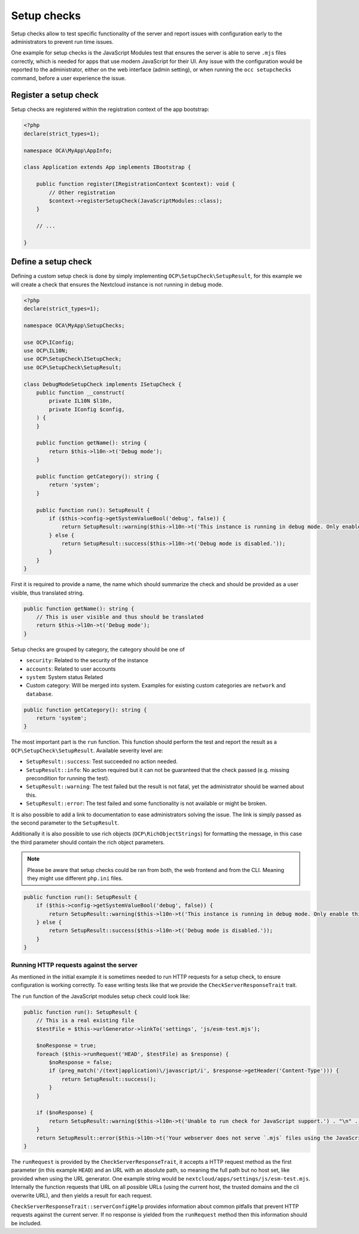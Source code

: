 .. _setup-checks:

============
Setup checks
============

Setup checks allow to test specific functionality of the server and report issues with configuration
early to the administrators to prevent run time issues.

One example for setup checks is the JavaScript Modules test that ensures the server is able to
serve ``.mjs`` files correctly, which is needed for apps that use modern JavaScript for their UI.
Any issue with the configuration would be reported to the administrator, either on the web interface (admin setting),
or when running the ``occ setupchecks`` command, before a user experience the issue.

Register a setup check
----------------------

Setup checks are registered within the registration context of the app bootstrap:

.. code-block:: php

    <?php
    declare(strict_types=1);

    namespace OCA\MyApp\AppInfo;

    class Application extends App implements IBootstrap {

        public function register(IRegistrationContext $context): void {
            // Other registration
            $context->registerSetupCheck(JavaScriptModules::class);
        }

        // ...

    }

Define a setup check
--------------------

Defining a custom setup check is done by simply implementing ``OCP\SetupCheck\SetupResult``,
for this example we will create a check that ensures the Nextcloud instance is not running in debug mode.

.. code-block:: php

    <?php
    declare(strict_types=1);

    namespace OCA\MyApp\SetupChecks;

    use OCP\IConfig;
    use OCP\IL10N;
    use OCP\SetupCheck\ISetupCheck;
    use OCP\SetupCheck\SetupResult;

    class DebugModeSetupCheck implements ISetupCheck {
        public function __construct(
            private IL10N $l10n,
            private IConfig $config,
        ) {
        }

        public function getName(): string {
            return $this->l10n->t('Debug mode');
        }

        public function getCategory(): string {
            return 'system';
        }

        public function run(): SetupResult {
            if ($this->config->getSystemValueBool('debug', false)) {
                return SetupResult::warning($this->l10n->t('This instance is running in debug mode. Only enable this for local development and not in production environments.'));
            } else {
                return SetupResult::success($this->l10n->t('Debug mode is disabled.'));
            }
        }
    }


First it is required to provide a name, the name which should summarize the check and should be provided as a user visible, thus translated string.

.. code-block:: php

    public function getName(): string {
        // This is user visible and thus should be translated
        return $this->l10n->t('Debug mode');
    }


Setup checks are grouped by category, the category should be one of

- ``security``: Related to the security of the instance
- ``accounts``: Related to user accounts
- ``system``: System status Related
- Custom category: Will be merged into system. Examples for existing custom categories are  ``network`` and ``database``.

.. code-block:: php

    public function getCategory(): string {
        return 'system';
    }


The most important part is the ``run`` function.
This function should perform the test and report the result as a ``OCP\SetupCheck\SetupResult``.
Available severity level are:

- ``SetupResult::success``: Test succeeded no action needed.
- ``SetupResult::info``: No action required but it can not be guaranteed that the check passed (e.g. missing precondition for running the test).
- ``SetupResult::warning``: The test failed but the result is not fatal, yet the administrator should be warned about this.
- ``SetupResult::error``: The test failed and some functionality is not available or might be broken.

It is also possible to add a link to documentation to ease administrators solving the issue.
The link is simply passed as the second parameter to the ``SetupResult``.

Additionally it is also possible to use rich objects (``OCP\RichObjectStrings``) for formatting the message,
in this case the third parameter should contain the rich object parameters.

.. note::
    Please be aware that setup checks could be ran from both,
    the web frontend and from the CLI. Meaning they might use different ``php.ini`` files.

.. code-block:: php

    public function run(): SetupResult {
        if ($this->config->getSystemValueBool('debug', false)) {
            return SetupResult::warning($this->l10n->t('This instance is running in debug mode. Only enable this for local development and not in production environments.'));
        } else {
            return SetupResult::success($this->l10n->t('Debug mode is disabled.'));
        }
    }


Running HTTP requests against the server
^^^^^^^^^^^^^^^^^^^^^^^^^^^^^^^^^^^^^^^^

As mentioned in the initial example it is sometimes needed to run HTTP requests
for a setup check, to ensure configuration is working correctly.
To ease writing tests like that we provide the ``CheckServerResponseTrait`` trait.

The ``run`` function of the JavaScript modules setup check could look like:

.. code-block:: php

    public function run(): SetupResult {
        // This is a real existing file
        $testFile = $this->urlGenerator->linkTo('settings', 'js/esm-test.mjs');

        $noResponse = true;
        foreach ($this->runRequest('HEAD', $testFile) as $response) {
            $noResponse = false;
            if (preg_match('/(text|application)\/javascript/i', $response->getHeader('Content-Type'))) {
                return SetupResult::success();
            }
        }

        if ($noResponse) {
            return SetupResult::warning($this->l10n->t('Unable to run check for JavaScript support.') . "\n" . $this->serverConfigHelp());
        }
        return SetupResult::error($this->l10n->t('Your webserver does not serve `.mjs` files using the JavaScript MIME type. This will break some apps by preventing browsers from executing the JavaScript files.'));
    }

The ``runRequest`` is provided by the ``CheckServerResponseTrait``, it accepts a HTTP request method
as the first parameter (in this example ``HEAD``) and an URL with an absolute path, so meaning
the full path but no host set, like provided when using the URL generator. One example string would be ``nextcloud/apps/settings/js/esm-test.mjs``.
Internally the function requests that URL on all possible URLs (using the current host, the trusted domains and the cli overwrite URL),
and then yields a result for each request.

``CheckServerResponseTrait::serverConfigHelp`` provides information about
common pitfalls that prevent HTTP requests against the current server.
If no response is yielded from the ``runRequest`` method then this information should be included.
